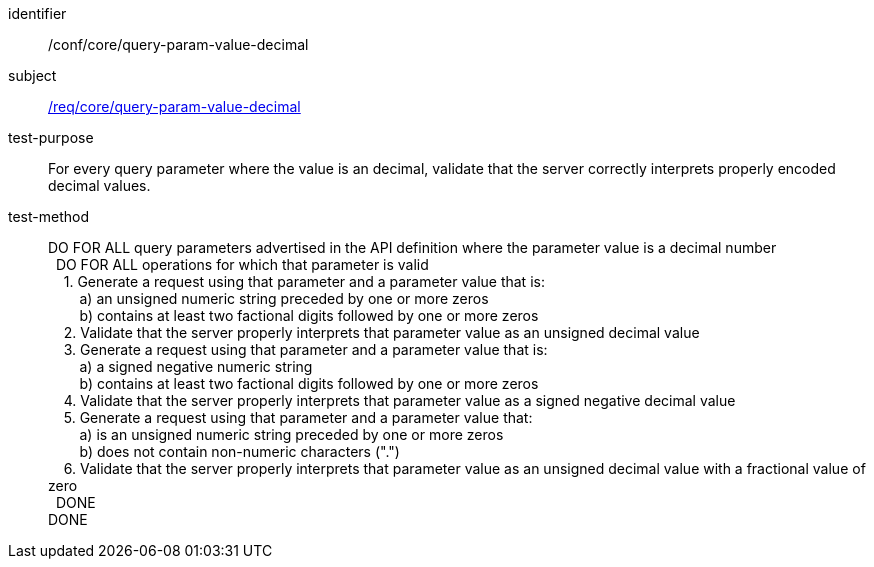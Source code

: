////
[[ats_core_query-param-value-decimal]]
[width="90%",cols="2,6a"]
|===
^|*Abstract Test {counter:ats-id}* |*/conf/core/query-param-value-decimal*
^|Test Purpose |For every query parameter where the value is an decimal, validate that the server correctly interprets properly encoded decimal values.
^|Requirement |<<req_core_query-param-value-decimal,/req/core/query-param-value-decimal>>
^|Test Method |DO FOR ALL query parameters advertised in the API definition where the parameter value is a decimal number +
{nbsp}{nbsp}DO FOR ALL operations for which that parameter is valid +
{nbsp}{nbsp}{nbsp}{nbsp}1. Generate a request using that parameter and a parameter value that is: +
{nbsp}{nbsp}{nbsp}{nbsp}{nbsp}{nbsp}{nbsp}{nbsp}a) an unsigned numeric string preceeded by one or more zeros +
{nbsp}{nbsp}{nbsp}{nbsp}{nbsp}{nbsp}{nbsp}{nbsp}b) contains at least two factional digits followed by one or more zeros +
{nbsp}{nbsp}{nbsp}{nbsp}2. Validate that the server properly interprets that parameter value as an unsigned decimal value +
{nbsp}{nbsp}{nbsp}{nbsp}3. Generate a request using that parameter and a parameter value that is: +
{nbsp}{nbsp}{nbsp}{nbsp}{nbsp}{nbsp}{nbsp}{nbsp}a) a signed negative numeric string +
{nbsp}{nbsp}{nbsp}{nbsp}{nbsp}{nbsp}{nbsp}{nbsp}b) contains at least two factional digits followed by one or more zeros +
{nbsp}{nbsp}{nbsp}{nbsp}4. Validate that the server properly interprets that parameter value as a signed negative decimal value +
{nbsp}{nbsp}{nbsp}{nbsp}5. Generate a request using that parameter and a parameter value that: +
{nbsp}{nbsp}{nbsp}{nbsp}{nbsp}{nbsp}{nbsp}{nbsp}a) is an unsigned numeric string preceeded by one or more zeros +
{nbsp}{nbsp}{nbsp}{nbsp}{nbsp}{nbsp}{nbsp}{nbsp}b) does not contain non-numeric characters (".") +
{nbsp}{nbsp}{nbsp}{nbsp}6. Validate that the server properly interprets that parameter value as an unsigned decimal value with a fractional value of zero +
{nbsp}{nbsp}DONE +
DONE
|===
////

[[ats_core_query-param-value-decimal]]
[abstract_test]
====
[%metadata]
identifier:: /conf/core/query-param-value-decimal
subject:: <<req_core_query-param-value-decimal,/req/core/query-param-value-decimal>>
test-purpose:: For every query parameter where the value is an decimal, validate that the server correctly interprets properly encoded decimal values.
test-method::
+
--
DO FOR ALL query parameters advertised in the API definition where the parameter value is a decimal number +
{nbsp}{nbsp}DO FOR ALL operations for which that parameter is valid +
{nbsp}{nbsp}{nbsp}{nbsp}1. Generate a request using that parameter and a parameter value that is: +
{nbsp}{nbsp}{nbsp}{nbsp}{nbsp}{nbsp}{nbsp}{nbsp}a) an unsigned numeric string preceded by one or more zeros +
{nbsp}{nbsp}{nbsp}{nbsp}{nbsp}{nbsp}{nbsp}{nbsp}b) contains at least two factional digits followed by one or more zeros +
{nbsp}{nbsp}{nbsp}{nbsp}2. Validate that the server properly interprets that parameter value as an unsigned decimal value +
{nbsp}{nbsp}{nbsp}{nbsp}3. Generate a request using that parameter and a parameter value that is: +
{nbsp}{nbsp}{nbsp}{nbsp}{nbsp}{nbsp}{nbsp}{nbsp}a) a signed negative numeric string +
{nbsp}{nbsp}{nbsp}{nbsp}{nbsp}{nbsp}{nbsp}{nbsp}b) contains at least two factional digits followed by one or more zeros +
{nbsp}{nbsp}{nbsp}{nbsp}4. Validate that the server properly interprets that parameter value as a signed negative decimal value +
{nbsp}{nbsp}{nbsp}{nbsp}5. Generate a request using that parameter and a parameter value that: +
{nbsp}{nbsp}{nbsp}{nbsp}{nbsp}{nbsp}{nbsp}{nbsp}a) is an unsigned numeric string preceded by one or more zeros +
{nbsp}{nbsp}{nbsp}{nbsp}{nbsp}{nbsp}{nbsp}{nbsp}b) does not contain non-numeric characters (".") +
{nbsp}{nbsp}{nbsp}{nbsp}6. Validate that the server properly interprets that parameter value as an unsigned decimal value with a fractional value of zero +
{nbsp}{nbsp}DONE +
DONE
--
====
